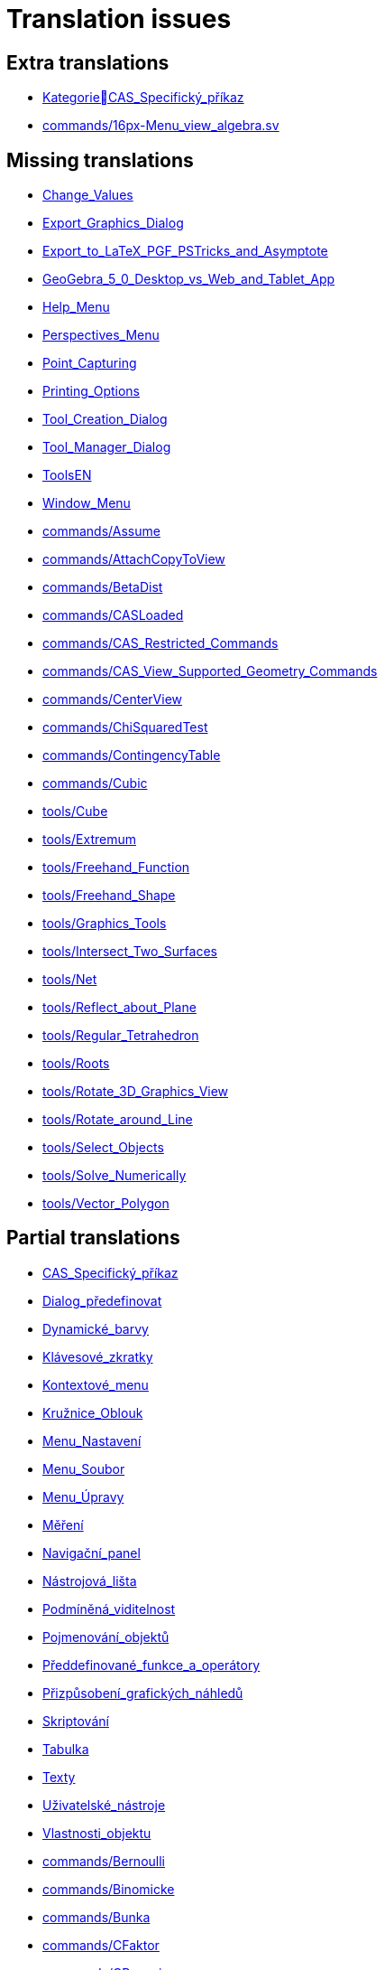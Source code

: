 = Translation issues

== Extra translations

 * xref:KategorieCAS_Specifický_příkaz.adoc[KategorieCAS_Specifický_příkaz]
 * xref:commands/16px-Menu_view_algebra.svg.png[commands/16px-Menu_view_algebra.sv]

== Missing translations

 * xref:en@manual::Change_Values.adoc[Change_Values]
 * xref:en@manual::Export_Graphics_Dialog.adoc[Export_Graphics_Dialog]
 * xref:en@manual::Export_to_LaTeX_PGF_PSTricks_and_Asymptote.adoc[Export_to_LaTeX_PGF_PSTricks_and_Asymptote]
 * xref:en@manual::GeoGebra_5_0_Desktop_vs_Web_and_Tablet_App.adoc[GeoGebra_5_0_Desktop_vs_Web_and_Tablet_App]
 * xref:en@manual::Help_Menu.adoc[Help_Menu]
 * xref:en@manual::Perspectives_Menu.adoc[Perspectives_Menu]
 * xref:en@manual::Point_Capturing.adoc[Point_Capturing]
 * xref:en@manual::Printing_Options.adoc[Printing_Options]
 * xref:en@manual::Tool_Creation_Dialog.adoc[Tool_Creation_Dialog]
 * xref:en@manual::Tool_Manager_Dialog.adoc[Tool_Manager_Dialog]
 * xref:en@manual::ToolsEN.adoc[ToolsEN]
 * xref:en@manual::Window_Menu.adoc[Window_Menu]
 * xref:en@manual::commands/Assume.adoc[commands/Assume]
 * xref:en@manual::commands/AttachCopyToView.adoc[commands/AttachCopyToView]
 * xref:en@manual::commands/BetaDist.adoc[commands/BetaDist]
 * xref:en@manual::commands/CASLoaded.adoc[commands/CASLoaded]
 * xref:en@manual::commands/CAS_Restricted_Commands.adoc[commands/CAS_Restricted_Commands]
 * xref:en@manual::commands/CAS_View_Supported_Geometry_Commands.adoc[commands/CAS_View_Supported_Geometry_Commands]
 * xref:en@manual::commands/CenterView.adoc[commands/CenterView]
 * xref:en@manual::commands/ChiSquaredTest.adoc[commands/ChiSquaredTest]
 * xref:en@manual::commands/ContingencyTable.adoc[commands/ContingencyTable]
 * xref:en@manual::commands/Cubic.adoc[commands/Cubic]
 * xref:en@manual::tools/Cube.adoc[tools/Cube]
 * xref:en@manual::tools/Extremum.adoc[tools/Extremum]
 * xref:en@manual::tools/Freehand_Function.adoc[tools/Freehand_Function]
 * xref:en@manual::tools/Freehand_Shape.adoc[tools/Freehand_Shape]
 * xref:en@manual::tools/Graphics_Tools.adoc[tools/Graphics_Tools]
 * xref:en@manual::tools/Intersect_Two_Surfaces.adoc[tools/Intersect_Two_Surfaces]
 * xref:en@manual::tools/Net.adoc[tools/Net]
 * xref:en@manual::tools/Reflect_about_Plane.adoc[tools/Reflect_about_Plane]
 * xref:en@manual::tools/Regular_Tetrahedron.adoc[tools/Regular_Tetrahedron]
 * xref:en@manual::tools/Roots.adoc[tools/Roots]
 * xref:en@manual::tools/Rotate_3D_Graphics_View.adoc[tools/Rotate_3D_Graphics_View]
 * xref:en@manual::tools/Rotate_around_Line.adoc[tools/Rotate_around_Line]
 * xref:en@manual::tools/Select_Objects.adoc[tools/Select_Objects]
 * xref:en@manual::tools/Solve_Numerically.adoc[tools/Solve_Numerically]
 * xref:en@manual::tools/Vector_Polygon.adoc[tools/Vector_Polygon]

== Partial translations

 * xref:CAS_Specifický_příkaz.adoc[CAS_Specifický_příkaz]
 * xref:Dialog_předefinovat.adoc[Dialog_předefinovat]
 * xref:Dynamické_barvy.adoc[Dynamické_barvy]
 * xref:Klávesové_zkratky.adoc[Klávesové_zkratky]
 * xref:Kontextové_menu.adoc[Kontextové_menu]
 * xref:Kružnice_Oblouk.adoc[Kružnice_Oblouk]
 * xref:Menu_Nastavení.adoc[Menu_Nastavení]
 * xref:Menu_Soubor.adoc[Menu_Soubor]
 * xref:Menu_Úpravy.adoc[Menu_Úpravy]
 * xref:Měření.adoc[Měření]
 * xref:Navigační_panel.adoc[Navigační_panel]
 * xref:Nástrojová_lišta.adoc[Nástrojová_lišta]
 * xref:Podmíněná_viditelnost.adoc[Podmíněná_viditelnost]
 * xref:Pojmenování_objektů.adoc[Pojmenování_objektů]
 * xref:Předdefinované_funkce_a_operátory.adoc[Předdefinované_funkce_a_operátory]
 * xref:Přizpůsobení_grafických_náhledů.adoc[Přizpůsobení_grafických_náhledů]
 * xref:Skriptování.adoc[Skriptování]
 * xref:Tabulka.adoc[Tabulka]
 * xref:Texty.adoc[Texty]
 * xref:Uživatelské_nástroje.adoc[Uživatelské_nástroje]
 * xref:Vlastnosti_objektu.adoc[Vlastnosti_objektu]
 * xref:commands/Bernoulli.adoc[commands/Bernoulli]
 * xref:commands/Binomicke.adoc[commands/Binomicke]
 * xref:commands/Bunka.adoc[commands/Bunka]
 * xref:commands/CFaktor.adoc[commands/CFaktor]
 * xref:commands/CReseni.adoc[commands/CReseni]
 * xref:commands/CVyresit.adoc[commands/CVyresit]
 * xref:commands/Cauchy.adoc[commands/Cauchy]
 * xref:commands/Chi2.adoc[commands/Chi2]
 * xref:commands/Cinitele.adoc[commands/Cinitele]
 * xref:commands/Citatel.adoc[commands/Citatel]
 * xref:commands/Delitele.adoc[commands/Delitele]
 * xref:commands/DynamickeSouradnice.adoc[commands/DynamickeSouradnice]
 * xref:commands/Exponencialni.adoc[commands/Exponencialni]
 * xref:commands/ExponencialniTvar.adoc[commands/ExponencialniTvar]
 * xref:commands/Funkce_Počet_(Příkazy).adoc[commands/Funkce_Počet_(Příkazy)]
 * xref:commands/Geometrie_(Příkazy).adoc[commands/Geometrie_(Příkazy)]
 * xref:commands/GoniometrickyTvar.adoc[commands/GoniometrickyTvar]
 * xref:commands/Graf_(Příkazy).adoc[commands/Graf_(Příkazy)]
 * xref:commands/IkonaNastroje.adoc[commands/IkonaNastroje]
 * xref:commands/Imaginarni.adoc[commands/Imaginarni]
 * xref:commands/ImplicitniDerivace.adoc[commands/ImplicitniDerivace]
 * xref:commands/IntegralMezi.adoc[commands/IntegralMezi]
 * xref:commands/Kuželosečky_(Příkazy).adoc[commands/Kuželosečky_(Příkazy)]
 * xref:commands/Optimalizace_příkazů_(Příkazy).adoc[commands/Optimalizace_příkazů_(Příkazy)]
 * xref:commands/PrehratZvuk.adoc[commands/PrehratZvuk]
 * xref:commands/RealnaCast.adoc[commands/RealnaCast]
 * xref:commands/RegreseFunkce.adoc[commands/RegreseFunkce]
 * xref:commands/Reseni.adoc[commands/Reseni]
 * xref:commands/RidiciPrimka.adoc[commands/RidiciPrimka]
 * xref:commands/RohovyBod.adoc[commands/RohovyBod]
 * xref:commands/Rozklad.adoc[commands/Rozklad]
 * xref:commands/Rozmer.adoc[commands/Rozmer]
 * xref:commands/Rozptyl.adoc[commands/Rozptyl]
 * xref:commands/Rozsirit.adoc[commands/Rozsirit]
 * xref:commands/Roztazeni.adoc[commands/Roztazeni]
 * xref:commands/SO.adoc[commands/SO]
 * xref:commands/SOX.adoc[commands/SOX]
 * xref:commands/SOY.adoc[commands/SOY]
 * xref:commands/SchodovityTvar.adoc[commands/SchodovityTvar]
 * xref:commands/SeznamBodu.adoc[commands/SeznamBodu]
 * xref:commands/SeznamDelitelu.adoc[commands/SeznamDelitelu]
 * xref:commands/SeznamIterace.adoc[commands/SeznamIterace]
 * xref:commands/SeznamNulovychBodu.adoc[commands/SeznamNulovychBodu]
 * xref:commands/SigmaXX.adoc[commands/SigmaXX]
 * xref:commands/SigmaXY.adoc[commands/SigmaXY]
 * xref:commands/SigmaYY.adoc[commands/SigmaYY]
 * xref:commands/Sjednoceni.adoc[commands/Sjednoceni]
 * xref:commands/Skriptování_(Příkazy).adoc[commands/Skriptování_(Příkazy)]
 * xref:commands/SkrytVrstvu.adoc[commands/SkrytVrstvu]
 * xref:commands/SloupcovyGraf.adoc[commands/SloupcovyGraf]
 * xref:commands/Sloupec.adoc[commands/Sloupec]
 * xref:commands/Smazat.adoc[commands/Smazat]
 * xref:commands/SmerovyVektor.adoc[commands/SmerovyVektor]
 * xref:commands/SmiseneCislo.adoc[commands/SmiseneCislo]
 * xref:commands/SoucetDelitelu.adoc[commands/SoucetDelitelu]
 * xref:commands/SoucetKvadratickeChyby.adoc[commands/SoucetKvadratickeChyby]
 * xref:commands/SoucetObdelniku.adoc[commands/SoucetObdelniku]
 * xref:commands/Soucin.adoc[commands/Soucin]
 * xref:commands/Spearman.adoc[commands/Spearman]
 * xref:commands/Spoj.adoc[commands/Spoj]
 * xref:commands/SpolecnyJmenovatel.adoc[commands/SpolecnyJmenovatel]
 * xref:commands/StartAnimace.adoc[commands/StartAnimace]
 * xref:commands/TRozdeleni.adoc[commands/TRozdeleni]
 * xref:commands/TStredniOdhad.adoc[commands/TStredniOdhad]
 * xref:commands/TTest.adoc[commands/TTest]
 * xref:commands/TTest2.adoc[commands/TTest2]
 * xref:commands/TTestParovat.adoc[commands/TTestParovat]
 * xref:commands/Tabulkový_procesor_(Příkazy).adoc[commands/Tabulkový_procesor_(Příkazy)]
 * xref:commands/Text_(Příkazy).adoc[commands/Text_(Příkazy)]
 * xref:commands/TextovePole.adoc[commands/TextovePole]
 * xref:commands/Tridit.adoc[commands/Tridit]
 * xref:commands/Tridy.adoc[commands/Tridy]
 * xref:commands/Trojuhelnikove.adoc[commands/Trojuhelnikove]
 * xref:commands/UnicodeNaText.adoc[commands/UnicodeNaText]
 * xref:commands/UnicodeNaZnak.adoc[commands/UnicodeNaZnak]
 * xref:commands/Uniformni.adoc[commands/Uniformni]
 * xref:commands/Unikatni.adoc[commands/Unikatni]
 * xref:commands/Vektor.adoc[commands/Vektor]
 * xref:commands/VektorKrivosti.adoc[commands/VektorKrivosti]
 * xref:commands/Vektor_Matice_(Příkazy).adoc[commands/Vektor_Matice_(Příkazy)]
 * xref:commands/Vlozit.adoc[commands/Vlozit]
 * xref:commands/Vyber.adoc[commands/Vyber]
 * xref:commands/VyberovaSO.adoc[commands/VyberovaSO]
 * xref:commands/VyberovaSOX.adoc[commands/VyberovaSOX]
 * xref:commands/VyberovaSOY.adoc[commands/VyberovaSOY]
 * xref:commands/VybranyIndex.adoc[commands/VybranyIndex]
 * xref:commands/VybranyPrvek.adoc[commands/VybranyPrvek]
 * xref:commands/Vycislit.adoc[commands/Vycislit]
 * xref:commands/Vykonat.adoc[commands/Vykonat]
 * xref:commands/VyresitODE.adoc[commands/VyresitODE]
 * xref:commands/Vysec.adoc[commands/Vysec]
 * xref:commands/Vzdalenost.adoc[commands/Vzdalenost]
 * xref:commands/Vztah.adoc[commands/Vztah]
 * xref:commands/Weibull.adoc[commands/Weibull]
 * xref:commands/ZaskrtavaciPolicko.adoc[commands/ZaskrtavaciPolicko]
 * xref:commands/ZbytkovyDiagram.adoc[commands/ZbytkovyDiagram]
 * xref:commands/Zipf.adoc[commands/Zipf]
 * xref:commands/ZobrazitVrstvu.adoc[commands/ZobrazitVrstvu]
 * xref:commands/nPr.adoc[commands/nPr]
 * xref:tools/Derivace.adoc[tools/Derivace]
 * xref:tools/Dvě_proměnné_regresní_analýzy.adoc[tools/Dvě_proměnné_regresní_analýzy]
 * xref:tools/Faktor.adoc[tools/Faktor]
 * xref:tools/Menu_Nástroje.adoc[tools/Menu_Nástroje]
 * xref:tools/Nástroj_pero.adoc[tools/Nástroj_pero]
 * xref:tools/Přidat_hodnoty_v_souboru_buněk.adoc[tools/Přidat_hodnoty_v_souboru_buněk]
 * xref:tools/Součet_hodnot_buněk.adoc[tools/Součet_hodnot_buněk]
 * xref:tools/Střed.adoc[tools/Střed]
 * xref:tools/Vytvořit_seznam.adoc[tools/Vytvořit_seznam]
 * xref:tools/Vytvořit_tabulku.adoc[tools/Vytvořit_tabulku]

== Duplicate translations
All clear